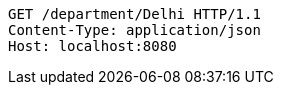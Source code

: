 [source,http,options="nowrap"]
----
GET /department/Delhi HTTP/1.1
Content-Type: application/json
Host: localhost:8080

----